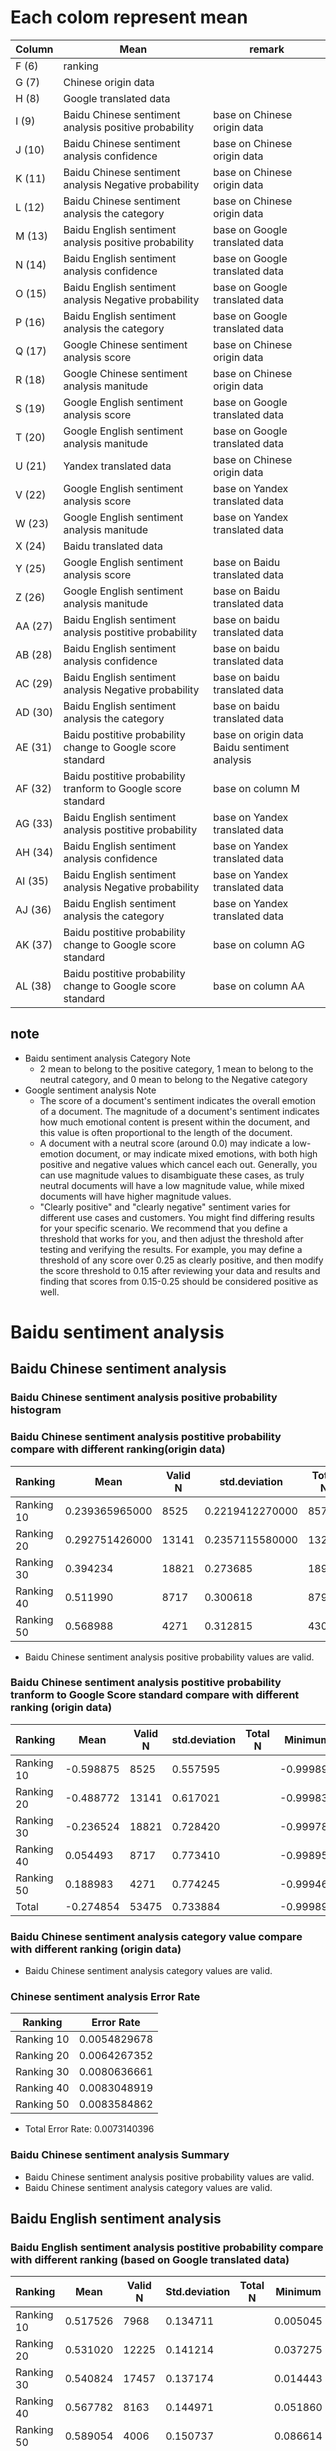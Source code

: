 #+LATEX_CLASS: article
* Each colom represent mean
#+ATTR_LATEX: :environment longtable :align |l|p{7cm}|p{5cm}|
| Column  | Mean                                                          | remark                                       |
|---------+---------------------------------------------------------------+----------------------------------------------|
| F (6)   | ranking                                                       |                                              |
| G (7)   | Chinese origin data                                           |                                              |
| H (8)   | Google translated data                                        |                                              |
| I (9)   | Baidu Chinese sentiment analysis positive probability         | base on Chinese origin data                  |
| J (10)  | Baidu Chinese sentiment analysis confidence                   | base on Chinese origin data                  |
| K (11)  | Baidu Chinese sentiment analysis Negative probability         | base on Chinese origin data                  |
| L (12)  | Baidu Chinese sentiment analysis the category                 | base on Chinese origin data                  |
| M (13)  | Baidu English sentiment analysis positive probability         | base on Google translated data               |
| N (14)  | Baidu English sentiment analysis confidence                   | base on Google translated data               |
| O (15)  | Baidu English sentiment analysis Negative probability         | base on Google translated data               |
| P (16)  | Baidu English sentiment analysis the category                 | base on Google translated data               |
| Q (17)  | Google Chinese sentiment analysis score                       | base on Chinese origin data                  |
| R (18)  | Google Chinese sentiment analysis manitude                    | base on Chinese origin data                  |
| S (19)  | Google English sentiment analysis score                       | base on Google translated data               |
| T (20)  | Google English sentiment analysis manitude                    | base on Google translated data               |
| U (21)  | Yandex translated data                                        | base on Chinese origin data                  |
| V (22)  | Google English sentiment analysis score                       | base on Yandex translated data               |
| W (23)  | Google English sentiment analysis manitude                    | base on Yandex translated data               |
| X (24)  | Baidu translated data                                         |                                              |
| Y (25)  | Google English sentiment analysis score                       | base on Baidu translated data                |
| Z (26)  | Google English sentiment analysis manitude                    | base on Baidu translated data                |
| AA (27) | Baidu English sentiment analysis postitive probability        | base on baidu translated data                |
| AB (28) | Baidu English sentiment analysis confidence                   | base on baidu translated data                |
| AC (29) | Baidu English sentiment analysis Negative probability         | base on baidu translated data                |
| AD (30) | Baidu English sentiment analysis the category                 | base on baidu translated data                |
| AE (31) | Baidu postitive probability change to Google score standard   | base on origin data Baidu sentiment analysis |
| AF (32) | Baidu postitive probability tranform to Google score standard | base on column M                             |
| AG (33) | Baidu English sentiment analysis postitive probability        | base on Yandex translated data               |
| AH (34) | Baidu English sentiment analysis confidence                   | base on Yandex translated data               |
| AI (35) | Baidu English sentiment analysis Negative probability         | base on Yandex translated data               |
| AJ (36) | Baidu English sentiment analysis the category                 | base on Yandex translated data               |
| AK (37) | Baidu postitive probability change to Google score standard   | base on column AG                            |
| AL (38) | Baidu postitive probability change to Google score standard   | base on column AA                            |

** note
+ Baidu sentiment analysis Category Note
 - 2 mean to belong to the positive category, 1 mean to belong to the neutral category, and 0 mean to belong to the Negative category
+ Google sentiment analysis Note
 - The score of a document's sentiment indicates the overall emotion of a document. The magnitude of a document's sentiment indicates how much emotional content is present within the document, and this value is often proportional to the length of the document.
 - A document with a neutral score (around 0.0) may indicate a low-emotion document, or may indicate mixed emotions, with both high positive and negative values which cancel each out. Generally, you can use magnitude values to disambiguate these cases, as truly neutral documents will have a low magnitude value, while mixed documents will have higher magnitude values.
 - "Clearly positive" and "clearly negative" sentiment varies for different use cases and customers. You might find differing results for your specific scenario. We recommend that you define a threshold that works for you, and then adjust the threshold after testing and verifying the results. For example, you may define a threshold of any score over 0.25 as clearly positive, and then modify the score threshold to 0.15 after reviewing your data and results and finding that scores from 0.15-0.25 should be considered positive as well.

* Baidu sentiment analysis
** Baidu Chinese sentiment analysis
*** Baidu Chinese sentiment analysis positive probability histogram
[[./img/BaiduPositiveProbababilityHistogramForOriginData.jpg]]

*** Baidu Chinese sentiment analysis postitive probability compare with different ranking(origin data)
| Ranking    |           Mean | Valid N |   std.deviation | Total N |  Minimum |  Maximum |
|------------+----------------+---------+-----------------+---------+----------+----------|
| Ranking 10 | 0.239365965000 |    8525 | 0.2219412270000 |    8572 | 0.000106 | 1.000000 |
| Ranking 20 | 0.292751426000 |   13141 | 0.2357115580000 |   13226 | 0.000162 | 1.000000 |
| Ranking 30 |       0.394234 |   18821 |        0.273685 |   18974 | 0.000214 | 1.000000 |
| Ranking 40 |       0.511990 |    8717 |        0.300618 |    8790 | 0.001050 | 1.000000 |
| Ranking 50 |       0.568988 |    4271 |        0.312815 |    4307 | 0.000536 | 1.000000 |

[[./img/MarginalMeansOfBaiduPositiveProbabilityForOriginData.jpg]]

+ Baidu Chinese sentiment analysis positive probability values are valid.

*** Baidu Chinese sentiment analysis postitive probability tranform to Google Score standard compare with different ranking (origin data)
| Ranking    |      Mean | Valid N | std.deviation | Total N |   Minimum |  Maximum | Variance |
|------------+-----------+---------+---------------+---------+-----------+----------+----------|
| Ranking 10 | -0.598875 |    8525 |      0.557595 |         | -0.999894 | 1.000000 | 0.310912 |
| Ranking 20 | -0.488772 |   13141 |      0.617021 |         | -0.999838 | 1.000000 | 0.380715 |
| Ranking 30 | -0.236524 |   18821 |      0.728420 |         | -0.999786 | 1.000000 | 0.530596 |
| Ranking 40 |  0.054493 |    8717 |      0.773410 |         | -0.998950 | 1.000000 | 0.598164 |
| Ranking 50 |  0.188983 |    4271 |      0.774245 |         | -0.999464 | 1.000000 | 0.599456 |
| Total      | -0.274854 |   53475 |      0.733884 |         | -0.999894 | 1.000000 | 0.538586 |

[[./img/MarginalMeansOfBaiduPositiveProbababilityToGoogleScoreStandardForOriginData.jpg]]

*** Baidu Chinese sentiment analysis category value compare with different ranking (origin data)
[[./img/MarginalMeansOfBaiduCategoryFroOriginData.jpg]]

+ Baidu Chinese sentiment analysis category values are valid.

*** Chinese sentiment analysis Error Rate
| Ranking    |   Error Rate |
|------------+--------------|
| Ranking 10 | 0.0054829678 |
| Ranking 20 | 0.0064267352 |
| Ranking 30 | 0.0080636661 |
| Ranking 40 | 0.0083048919 |
| Ranking 50 | 0.0083584862 |

+ Total Error Rate: 0.0073140396
*** Baidu Chinese sentiment analysis Summary
+ Baidu Chinese sentiment analysis positive probability values are valid.
+ Baidu Chinese sentiment analysis category values are valid.

** Baidu English sentiment analysis
*** Baidu English sentiment analysis postitive probability compare with different ranking (based on Google translated data)
| Ranking    |     Mean | Valid N | Std.deviation | Total N |  Minimum |  Maximum | Variance |
|------------+----------+---------+---------------+---------+----------+----------+----------|
| Ranking 10 | 0.517526 |    7968 |      0.134711 |         | 0.005045 | 1.000000 | 0.018147 |
| Ranking 20 | 0.531020 |   12225 |      0.141214 |         | 0.037275 | 1.000000 | 0.019941 |
| Ranking 30 | 0.540824 |   17457 |      0.137174 |         | 0.014443 | 1.000000 | 0.018817 |
| Ranking 40 | 0.567782 |    8163 |      0.144971 |         | 0.051860 | 1.000000 | 0.021016 |
| Ranking 50 | 0.589054 |    4006 |      0.150737 |         | 0.086614 | 1.000000 | 0.022722 |
[[./img/MarginalMeansOfBaiduPositiveProbabilityForGoogleTranslatedData.jpg]]

+ Baidu English sentiment analysis positive probability values are valid.
*** Baidu English sentiment analysis positive probability tranform to Google Score Standard (based on Google translated data)
| Ranking    |     Mean | Valid N | Std.deviation | Total N |  Minimum |  Maximum | Variance |
|------------+----------+---------+---------------+---------+----------+----------+----------|
| Ranking 10 | 0.112029 |    7968 |      0.586700 |         | -0.994955 | 1.000000 | 0.344216 |
| Ranking 20 | 0.150325 |   12225 |      0.587147 |         | -0.962725 | 1.000000 | 0.344742 |
| Ranking 30 | 0.193858 |   17457 |      0.577416 |         | -0.985557 | 1.000000 | 0.333410 |
| Ranking 40 | 0.276835 |    8163 |      0.564339 |         | -0.948140 | 1.000000 | 0.318479 |
| Ranking 50 | 0.352409 |    4006 |      0.537822 |         | -0.913386 | 1.000000 | 0.289253 |

[[./img/MarginalMeansOfBaiduPositiveProbabilityToGoogleStandardFroGoogleTranslatedData.jpg]]

*** Baidu English sentiment analysis category values compare with different ranking (based on Google translated data)
[[./img/MarginalMeansOfBaiduCategoryFroGoogleTranslatedData.jpg]]
+ Baidu English sentiment analysis category values are valid.

** Baidu Chinese sentiment analysis positive probability tranform to Google Score standard Method
[[./img/baiduPositiveProbabilityTranformToGoogleScoreStandard.png]]

* Google sentiment analysis
** Google Chinese sentiment analysis
*** Google Chinese sentiment analysis scores compare with different ranking (origin data)
| Ranking    |      Mean | Valid N | std.deviation | Total N |   Minimum |  Maximum |
|------------+-----------+---------+---------------+---------+-----------+----------|
| Ranking 10 | -0.238742 |    8567 |      0.445384 |    8572 | -0.900000 | 0.900000 |
| Ranking 20 | -0.118380 |   13210 |      0.448064 |   13226 | -0.900000 | 0.900000 |
| Ranking 30 |  0.117291 |   18940 |      0.462095 |   18974 | -0.900000 | 0.900000 |
| Ranking 40 |  0.315915 |    8778 |      0.458128 |    8790 | -0.900000 | 0.900000 |
| Ranking 50 |  0.361626 |    4305 |      0.441309 |    4307 | -0.900000 | 0.900000 |

[[./img/MarginalMeansOfGoogleScoreForOriginData.jpg]]

+ Google Chinese sentiment analysis score values are valid.

*** Google Chinese sentiment analysis Error Rate
| Ranking    |   Error Rate |
|------------+--------------|
| Ranking 10 | 0.0005832944 |
| Ranking 20 | 0.0012097384 |
| Ranking 30 | 0.0017919258 |
| Ranking 40 | 0.0013651877 |
| Ranking 50 | 0.0004643603 |

+ Total Error Rate: 0.0012808851

** Google English sentiment analysis
*** Google English sentiment analysis score compare with different ranking (based on Google translated data)
| Ranking    |      Mean | Valid N | Std.deviation | Total N |   Minimum |  Maximum | Variance |
|------------+-----------+---------+---------------+---------+-----------+----------+----------|
| Ranking 10 | -0.338431 |    8566 |      0.430581 |         | -0.900000 | 0.900000 | 0.185400 |
| Ranking 20 | -0.244312 |   13204 |      0.437549 |         | -0.900000 | 0.900000 | 0.191449 |
| Ranking 30 | -0.057978 |   18940 |      0.447353 |         | -0.900000 | 0.900000 | 0.200125 |
| Ranking 40 |  0.147830 |    8777 |      0.455342 |         | -0.900000 | 0.900000 | 0.207336 |
| Ranking 50 |  0.225000 |    4304 |      0.453471 |         | -0.900000 | 0.900000 | 0.205636 |
[[./img/MarginalMeansOfGoogleScoreFroGoogleTranslatedData.jpg]]

+ Google English sentiment analysis score values are valid based on Google translated data.

*** Google English sentiment analysis score compare with different ranking (base on Yandex translated data)
| Ranking    |      Mean |      Valid N | Std.deviation | Total N |   Minimum |  Maximum | Variance |
|------------+-----------+--------------+---------------+---------+-----------+----------+----------|
| Ranking 10 | -0.337873 |         8568 |      0.416416 |         | -0.900000 | 0.900000 | 0.173403 |
| Ranking 20 | -0.233371 | 13221.000000 |      0.422133 |         | -0.900000 | 0.900000 | 0.178196 |
| Ranking 30 | -0.055703 | 18972.000000 |      0.429758 |         | -0.900000 | 0.900000 | 0.184692 |
| Ranking 40 |  0.138917 |  8788.000000 |      0.447876 |         | -0.900000 | 0.900000 | 0.200593 |
| Ranking 50 |  0.208268 |  4306.000000 |      0.449598 |         | -0.900000 | 0.900000 | 0.202138 |

+ Google English sentiment analysis score values are valid based on Yandex translated data.
*** Google English sentiment analysis score compare with different ranking (base on Baidu translated data)
| Ranking    |      Mean |      Valid N | Std.deviation | Total N |   Minimum |  Maximum | Variance |
|------------+-----------+--------------+---------------+---------+-----------+----------+----------|
| Ranking 10 | -0.284984 |  8491.000000 |      0.416185 |         | -0.900000 | 0.900000 | 0.173210 |
| Ranking 20 | -0.192064 | 13092.000000 |      0.417855 |         | -0.900000 | 0.900000 | 0.174603 |
| Ranking 30 | -0.017125 | 18820.000000 |      0.429167 |         | -0.900000 | 0.900000 | 0.184185 |
| Ranking 40 |  0.167667 |  8734.000000 |      0.432601 |         | -0.900000 | 0.900000 | 0.187144 |
| Ranking 50 |  0.244657 |  4286.000000 |      0.430004 |         | -0.900000 | 0.900000 | 0.184904 |

+ Google English sentiment analysis score values are valid based on Baidu translated data.

*** Correlations Between Origin data, Google Translated data, Yandex Translated and Baidu Translated data (each element)
[[./img/correlationsBetweenOriginGoogleTranslatedYandexTranslatedBaiduTranslatedUsingGoogleSentiment.png]]
+ assumption Google English sentiment analysis tool and Google Chinese sentiment analysis tool are same
  - Google translation sentence quality > Yandex translation sentence quality > baidu translation sentence quality
  - analysis same langeuage corrlations always bigger than cross langeuage corrlations

*** Correlations between origin data Mean, Google translated data Mean, Yandex translated Mean and baidu translated data Mean
[[./img/correlationsBetweenOriginGoogleTranslatedYandexTranslatedBaiduTranslatedMeanUsingGoogleSentiment.png]]
+ translation sentence tools' quality have NOT significant impact sentiment analysis results because same data use different translation tool to analysis and all three results have highest correlations between each other.
+ I guess translation key word quality more importance compare with sentence translation quality
+ Using sentiment analysis results compare different translation tools' quality are NOT reliable.

* Baidu sentiment analysis VS Google sentiment analysis
** Baidu Chinese sentiment analysis VS Google Chinese sentiment analysis
*** Mean Value Correlation
- Pearson Correlation 0.991
- sig. 0.001
- N 5
+ Conclusion
 Baidu Chinese sentiment analysis and Google Chinese sentiment analysis have higher liner relationship.

*** Error Rate
+ Baidu Chinese sentiment analysis Total Error Rate = 0.0073140396
+ Google Chinese sentiment analysis Total Error Rate = 0.0012808851
+ conclusion
 - Baidu sentiment analysis error rate high than Google sentiment analysis error rate

*** Tendency
+ chinese sentiment analysis results given by both Baidu and Google are valid because when the ranking group ID increases from 11 to 50, the sentiment analysis score also strictly increases accordingly.

** Baidu English sentiment analysis VS Google English sentiment analysis
*** Mean Value Correlation (based on Google translation)
- Pearson Correlation 0.978
- sig. 0.004
- N 5
+ Conclusion
 Baidu English sentiment analysis and Google English sentiment analysis have higher liner relationship.
*** Tendency
+ English sentiment analysis results given by both Baidu and Google are valid because when the ranking group ID increases from 11 to 50, the sentiment analysis score also strictly increases accordingly.
